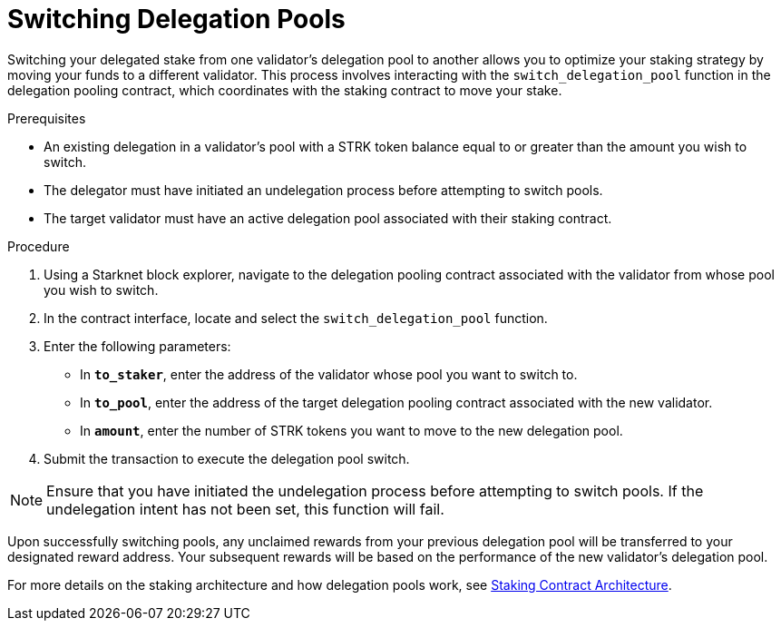 [id="switching-delegation-pools"]
= Switching Delegation Pools

:description: How to switch your delegated stake from one validator's pool to another on Starknet by interacting directly with the delegation pooling contract.

Switching your delegated stake from one validator's delegation pool to another allows you to optimize your staking strategy by moving your funds to a different validator. This process involves interacting with the `switch_delegation_pool` function in the delegation pooling contract, which coordinates with the staking contract to move your stake.

.Prerequisites

* An existing delegation in a validator’s pool with a STRK token balance equal to or greater than the amount you wish to switch.
* The delegator must have initiated an undelegation process before attempting to switch pools.
* The target validator must have an active delegation pool associated with their staking contract.

.Procedure

. Using a Starknet block explorer, navigate to the delegation pooling contract associated with the validator from whose pool you wish to switch.
. In the contract interface, locate and select the `switch_delegation_pool` function.
. Enter the following parameters:
+
* In *`to_staker`*, enter the address of the validator whose pool you want to switch to.
* In *`to_pool`*, enter the address of the target delegation pooling contract associated with the new validator.
* In *`amount`*, enter the number of STRK tokens you want to move to the new delegation pool.
. Submit the transaction to execute the delegation pool switch.

[NOTE]
====
Ensure that you have initiated the undelegation process before attempting to switch pools. If the undelegation intent has not been set, this function will fail.
====

Upon successfully switching pools, any unclaimed rewards from your previous delegation pool will be transferred to your designated reward address. Your subsequent rewards will be based on the performance of the new validator's delegation pool.

For more details on the staking architecture and how delegation pools work, see xref:architecture.adoc#staking-contract[Staking Contract Architecture].
